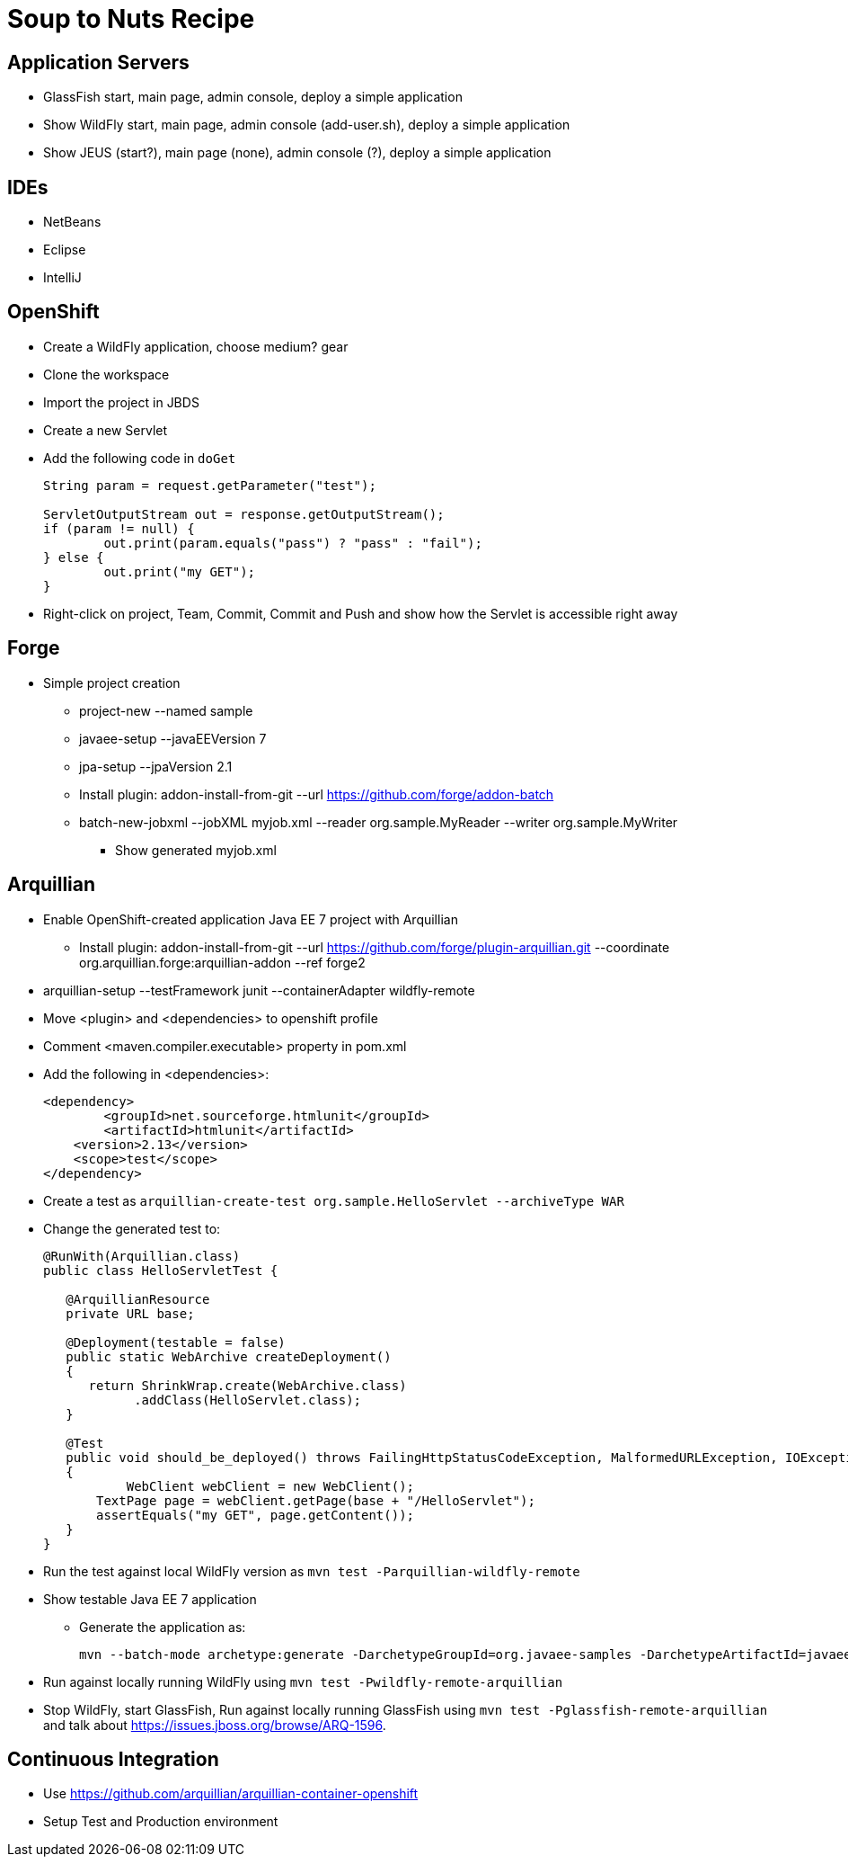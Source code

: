 Soup to Nuts Recipe
===================

Application Servers
-------------------
* GlassFish start, main page, admin console, deploy a simple application
* Show WildFly start, main page, admin console (add-user.sh), deploy a simple application
* Show JEUS (start?), main page (none), admin console (?), deploy a simple application

IDEs
----
* NetBeans
* Eclipse
* IntelliJ

OpenShift
---------

* Create a WildFly application, choose medium? gear
* Clone the workspace
* Import the project in JBDS
* Create a new Servlet
* Add the following code in `doGet`
+
[source,java]
----
String param = request.getParameter("test");
                
ServletOutputStream out = response.getOutputStream();
if (param != null) {
	out.print(param.equals("pass") ? "pass" : "fail");
} else {
	out.print("my GET");
}
----
+
* Right-click on project, Team, Commit, Commit and Push and show how the Servlet is accessible right away

Forge
-----

* Simple project creation
** project-new --named sample
** javaee-setup --javaEEVersion 7
** jpa-setup --jpaVersion 2.1
** Install plugin: addon-install-from-git --url https://github.com/forge/addon-batch 
** batch-new-jobxml --jobXML myjob.xml --reader org.sample.MyReader --writer org.sample.MyWriter
*** Show generated myjob.xml

Arquillian
----------

* Enable OpenShift-created application Java EE 7 project with Arquillian
** Install plugin: addon-install-from-git --url https://github.com/forge/plugin-arquillian.git --coordinate org.arquillian.forge:arquillian-addon --ref forge2
* arquillian-setup --testFramework junit --containerAdapter wildfly-remote 
* Move <plugin> and <dependencies> to openshift profile
* Comment <maven.compiler.executable> property in pom.xml
* Add the following in <dependencies>:
+
[source,xml]
----
<dependency>
	<groupId>net.sourceforge.htmlunit</groupId>
	<artifactId>htmlunit</artifactId>
    <version>2.13</version>
    <scope>test</scope>
</dependency>
----
+
* Create a test as `arquillian-create-test org.sample.HelloServlet --archiveType WAR`
* Change the generated test to:
+
[source,java]
----
@RunWith(Arquillian.class)
public class HelloServletTest {
   
   @ArquillianResource
   private URL base;

   @Deployment(testable = false)
   public static WebArchive createDeployment()
   {
      return ShrinkWrap.create(WebArchive.class)
            .addClass(HelloServlet.class);
   }

   @Test
   public void should_be_deployed() throws FailingHttpStatusCodeException, MalformedURLException, IOException
   {
	   WebClient webClient = new WebClient();
       TextPage page = webClient.getPage(base + "/HelloServlet");
       assertEquals("my GET", page.getContent());
   }
}
----
+
* Run the test against local WildFly version as `mvn test -Parquillian-wildfly-remote`
* Show testable Java EE 7 application
** Generate the application as:
+
[source,text]
----
mvn --batch-mode archetype:generate -DarchetypeGroupId=org.javaee-samples -DarchetypeArtifactId=javaee7-arquillian-archetype -DgroupId=org.samples.javaee7.arquillian -DartifactId=arquillian
----
+
* Run against locally running WildFly using `mvn test -Pwildfly-remote-arquillian`
* Stop WildFly, start GlassFish, Run against locally running GlassFish using `mvn test -Pglassfish-remote-arquillian` and talk about https://issues.jboss.org/browse/ARQ-1596.


Continuous Integration
----------------------
* Use https://github.com/arquillian/arquillian-container-openshift
* Setup Test and Production environment

